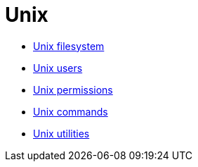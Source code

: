 = Unix

* link:./filesystem.adoc[Unix filesystem]
* link:./users.adoc[Unix users]
* link:./permissions.adoc[Unix permissions]
* link:./commands/README.adoc[Unix commands]
* link:./utilities/README.adoc[Unix utilities]
